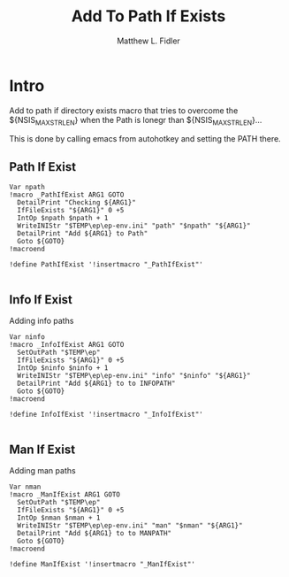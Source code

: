 #+TITLE: Add To Path If Exists
#+AUTHOR: Matthew L. Fidler
#+PROPERTY: tangle emacsPathIfExists.nsh
* Intro
Add to path if directory exists macro that tries to overcome the
${NSIS_MAX_STRLEN} when the Path is lonegr than ${NSIS_MAX_STRLEN}...

This is done by calling emacs from autohotkey and setting the
PATH there.
** Path If Exist
#+BEGIN_SRC nsis
Var npath
!macro _PathIfExist ARG1 GOTO
  DetailPrint "Checking ${ARG1}"
  IfFileExists "${ARG1}" 0 +5
  IntOp $npath $npath + 1
  WriteINIStr "$TEMP\ep\ep-env.ini" "path" "$npath" "${ARG1}"
  DetailPrint "Add ${ARG1} to Path"
  Goto ${GOTO}
!macroend

!define PathIfExist '!insertmacro "_PathIfExist"'

#+END_SRC
** Info If Exist
Adding info paths
#+BEGIN_SRC nsis
  Var ninfo
  !macro _InfoIfExist ARG1 GOTO
    SetOutPath "$TEMP\ep"
    IfFileExists "${ARG1}" 0 +5
    IntOp $ninfo $ninfo + 1
    WriteINIStr "$TEMP\ep\ep-env.ini" "info" "$ninfo" "${ARG1}"
    DetailPrint "Add ${ARG1} to to INFOPATH"
    Goto ${GOTO}
  !macroend
  
  !define InfoIfExist '!insertmacro "_InfoIfExist"'
  
#+END_SRC


** Man If Exist
Adding man paths
#+BEGIN_SRC nsis
  Var nman
  !macro _ManIfExist ARG1 GOTO
    SetOutPath "$TEMP\ep"
    IfFileExists "${ARG1}" 0 +5
    IntOp $nman $nman + 1
    WriteINIStr "$TEMP\ep\ep-env.ini" "man" "$nman" "${ARG1}"
    DetailPrint "Add ${ARG1} to to MANPATH"
    Goto ${GOTO}
  !macroend
  
  !define ManIfExist '!insertmacro "_ManIfExist"'
  
#+END_SRC

